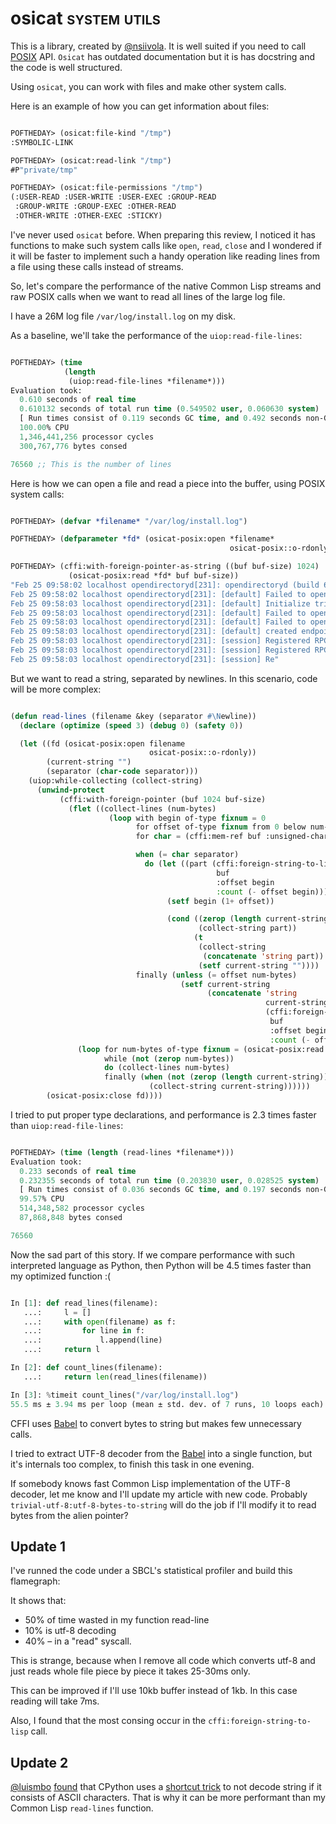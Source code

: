 * osicat :system:utils:
:PROPERTIES:
:Documentation: :|
:Docstrings: :)
:Tests:    :)
:Examples: :(
:RepositoryActivity: :|
:CI:       :)
:END:

This is a library, created by [[https://twitter.com/nsiivola][@nsiivola]]. It is well suited if you need
to call [[https://en.wikipedia.org/wiki/POSIX][POSIX]] API. ~Osicat~ has outdated documentation but it is has
docstring and the code is well structured.

Using ~osicat~, you can work with files and make other system calls.

Here is an example of how you can get information about files:

#+begin_src lisp

POFTHEDAY> (osicat:file-kind "/tmp")
:SYMBOLIC-LINK

POFTHEDAY> (osicat:read-link "/tmp")
#P"private/tmp"

POFTHEDAY> (osicat:file-permissions "/tmp")
(:USER-READ :USER-WRITE :USER-EXEC :GROUP-READ
 :GROUP-WRITE :GROUP-EXEC :OTHER-READ
 :OTHER-WRITE :OTHER-EXEC :STICKY)

#+end_src

I've never used ~osicat~ before. When preparing this review, I noticed it
has functions to make such system calls like ~open~, ~read~, ~close~ and I
wondered if it will be faster to implement such a handy operation like
reading lines from a file using these calls instead of streams.

So, let's compare the performance of the native Common Lisp streams and raw
POSIX calls when we want to read all lines of the large log file.

I have a 26M log file ~/var/log/install.log~ on my disk.

As a baseline, we'll take the performance of the ~uiop:read-file-lines~:

#+begin_src lisp

POFTHEDAY> (time
            (length
             (uiop:read-file-lines *filename*)))
Evaluation took:
  0.610 seconds of real time
  0.610132 seconds of total run time (0.549502 user, 0.060630 system)
  [ Run times consist of 0.119 seconds GC time, and 0.492 seconds non-GC time. ]
  100.00% CPU
  1,346,441,256 processor cycles
  300,767,776 bytes consed
  
76560 ;; This is the number of lines

#+end_src

Here is how we can open a file and read a piece into the buffer, using
POSIX system calls:

#+begin_src lisp

POFTHEDAY> (defvar *filename* "/var/log/install.log")

POFTHEDAY> (defparameter *fd* (osicat-posix:open *filename*
                                                 osicat-posix::o-rdonly))

POFTHEDAY> (cffi:with-foreign-pointer-as-string ((buf buf-size) 1024)
             (osicat-posix:read *fd* buf buf-size))
"Feb 25 09:58:02 localhost opendirectoryd[231]: opendirectoryd (build 692.000) launched - installer mode
Feb 25 09:58:02 localhost opendirectoryd[231]: [default] Failed to open file <private> [2: No such file or directory]
Feb 25 09:58:03 localhost opendirectoryd[231]: [default] Initialize trigger support
Feb 25 09:58:03 localhost opendirectoryd[231]: [default] Failed to open file <private> [2: No such file or directory]
Feb 25 09:58:03 localhost opendirectoryd[231]: [default] Failed to open file <private> [2: No such file or directory]
Feb 25 09:58:03 localhost opendirectoryd[231]: [default] created endpoint for mach service 'com.apple.private.opendirectoryd.rpc'
Feb 25 09:58:03 localhost opendirectoryd[231]: [session] Registered RPC over XPC 'reset_cache' for service 'com.apple.private.opendirectoryd.rpc'
Feb 25 09:58:03 localhost opendirectoryd[231]: [session] Registered RPC over XPC 'reset_online' for service 'com.apple.private.opendirectoryd.rpc'
Feb 25 09:58:03 localhost opendirectoryd[231]: [session] Re"

#+end_src

But we want to read a string, separated by newlines. In this scenario,
code will be more complex:

#+begin_src lisp

(defun read-lines (filename &key (separator #\Newline))
  (declare (optimize (speed 3) (debug 0) (safety 0))
  
  (let ((fd (osicat-posix:open filename
                               osicat-posix::o-rdonly))
        (current-string "")
        (separator (char-code separator)))
    (uiop:while-collecting (collect-string)
      (unwind-protect
           (cffi:with-foreign-pointer (buf 1024 buf-size)
             (flet ((collect-lines (num-bytes)
                      (loop with begin of-type fixnum = 0
                            for offset of-type fixnum from 0 below num-bytes
                            for char = (cffi:mem-ref buf :unsigned-char offset)
                            
                            when (= char separator)
                              do (let ((part (cffi:foreign-string-to-lisp
                                              buf
                                              :offset begin
                                              :count (- offset begin))))
                                   (setf begin (1+ offset))
                                   
                                   (cond ((zerop (length current-string))
                                          (collect-string part))
                                         (t
                                          (collect-string
                                           (concatenate 'string part))
                                          (setf current-string ""))))
                            finally (unless (= offset num-bytes)
                                      (setf current-string
                                            (concatenate 'string
                                                         current-string
                                                         (cffi:foreign-string-to-lisp
                                                          buf
                                                          :offset begin
                                                          :count (- offset begin))))))))
               (loop for num-bytes of-type fixnum = (osicat-posix:read fd buf buf-size)
                     while (not (zerop num-bytes))
                     do (collect-lines num-bytes)
                     finally (when (not (zerop (length current-string)))
                               (collect-string current-string))))))
        (osicat-posix:close fd))))

#+end_src

I tried to put proper type declarations, and performance is 2.3 times faster
than ~uiop:read-file-lines~:

#+begin_src lisp

POFTHEDAY> (time (length (read-lines *filename*)))
Evaluation took:
  0.233 seconds of real time
  0.232355 seconds of total run time (0.203830 user, 0.028525 system)
  [ Run times consist of 0.036 seconds GC time, and 0.197 seconds non-GC time. ]
  99.57% CPU
  514,348,582 processor cycles
  87,868,848 bytes consed
  
76560
  
#+end_src

Now the sad part of this story. If we compare performance with such
interpreted language as Python, then Python will be 4.5 times faster
than my optimized function :(

#+begin_src python

In [1]: def read_lines(filename):
   ...:     l = []
   ...:     with open(filename) as f:
   ...:         for line in f:
   ...:             l.append(line)
   ...:     return l

In [2]: def count_lines(filename):
   ...:     return len(read_lines(filename))

In [3]: %timeit count_lines("/var/log/install.log")
55.5 ms ± 3.94 ms per loop (mean ± std. dev. of 7 runs, 10 loops each)

#+end_src

CFFI uses [[https://github.com/cl-babel/babel][Babel]] to convert bytes to string but makes few unnecessary calls.

I tried to extract UTF-8 decoder from the [[https://github.com/cl-babel/babel][Babel]] into a single function,
but it's internals too complex, to finish this task in one evening.

If somebody knows fast Common Lisp implementation of the UTF-8 decoder,
let me know and I'll update my article with new code. Probably
~trivial-utf-8:utf-8-bytes-to-string~ will do the job if I'll modify it to
read bytes from the alien pointer?

** Update 1

I've runned the code under a SBCL's statistical profiler and build this
flamegraph:

[[../../media/0069/read-lines-flamegraph.png]]

It shows that:

- 50% of time wasted in my function read-line
- 10% is utf-8  decoding
- 40% – in a "read" syscall.

This is strange, because when I remove all code which converts utf-8 and
just reads whole file piece by piece it takes 25-30ms only.

This can be improved if I'll use 10kb buffer instead of 1kb. In this
case reading will take 7ms.

Also, I found that the most consing occur in the
~cffi:foreign-string-to-lisp~ call.

** Update 2

[[https://twitter.com/luismbo][@luismbo]] [[https://twitter.com/luismbo/status/1261738185203298306][found]] that CPython uses a [[https://github.com/python/cpython/blob/a1d12bb1197d9335fcb62aad7fb0df56098197ac/Objects/unicodeobject.c#L4549][shortcut trick]] to not decode string if it
consists of ASCII characters. That is why it can be more performant than
my Common Lisp ~read-lines~ function.
